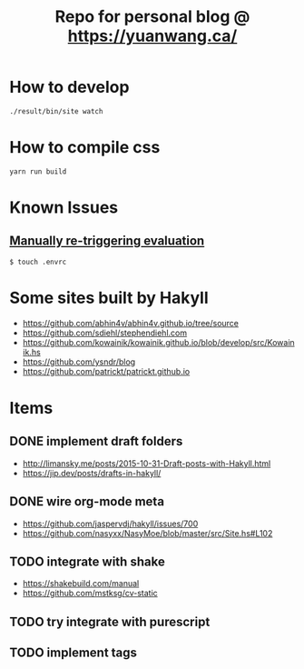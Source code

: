 #+TITLE: Repo for personal blog @ https://yuanwang.ca/

[[https://github.com/yuanw/blog/workflows/CI/badge.svg]]

[[https://builtwithnix.org/badge.svg]]

* How to develop
~./result/bin/site watch~

* How to compile css
~yarn run build~

* Known Issues
** [[https://github.com/nix-community/nix-direnv#manually-re-triggering-evaluation][Manually re-triggering evaluation]]
~$ touch .envrc~

* Some sites built by Hakyll
- https://github.com/abhin4v/abhin4v.github.io/tree/source
- https://github.com/sdiehl/stephendiehl.com
- https://github.com/kowainik/kowainik.github.io/blob/develop/src/Kowainik.hs
- https://github.com/ysndr/blog
- https://github.com/patrickt/patrickt.github.io
  
* Items
** DONE implement draft folders
- http://limansky.me/posts/2015-10-31-Draft-posts-with-Hakyll.html
- https://jip.dev/posts/drafts-in-hakyll/
** DONE wire org-mode meta
- https://github.com/jaspervdj/hakyll/issues/700
- https://github.com/nasyxx/NasyMoe/blob/master/src/Site.hs#L102
** TODO integrate with shake
- https://shakebuild.com/manual
- https://github.com/mstksg/cv-static
** TODO try integrate with purescript
** TODO implement tags

